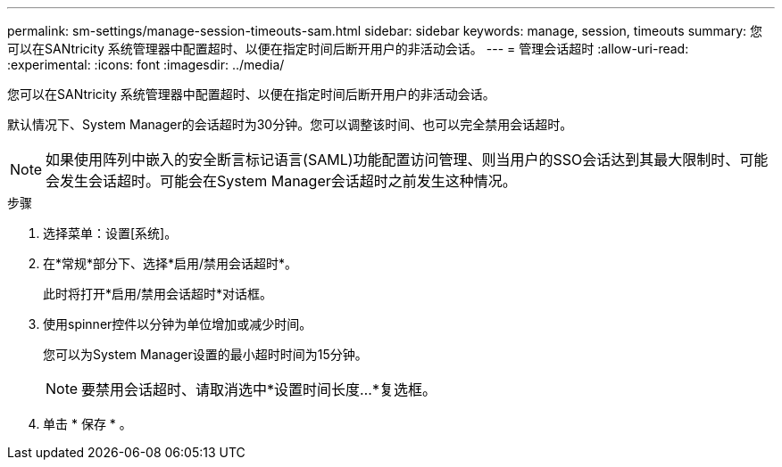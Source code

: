 ---
permalink: sm-settings/manage-session-timeouts-sam.html 
sidebar: sidebar 
keywords: manage, session, timeouts 
summary: 您可以在SANtricity 系统管理器中配置超时、以便在指定时间后断开用户的非活动会话。 
---
= 管理会话超时
:allow-uri-read: 
:experimental: 
:icons: font
:imagesdir: ../media/


[role="lead"]
您可以在SANtricity 系统管理器中配置超时、以便在指定时间后断开用户的非活动会话。

默认情况下、System Manager的会话超时为30分钟。您可以调整该时间、也可以完全禁用会话超时。

[NOTE]
====
如果使用阵列中嵌入的安全断言标记语言(SAML)功能配置访问管理、则当用户的SSO会话达到其最大限制时、可能会发生会话超时。可能会在System Manager会话超时之前发生这种情况。

====
.步骤
. 选择菜单：设置[系统]。
. 在*常规*部分下、选择*启用/禁用会话超时*。
+
此时将打开*启用/禁用会话超时*对话框。

. 使用spinner控件以分钟为单位增加或减少时间。
+
您可以为System Manager设置的最小超时时间为15分钟。

+
[NOTE]
====
要禁用会话超时、请取消选中*设置时间长度...*复选框。

====
. 单击 * 保存 * 。

